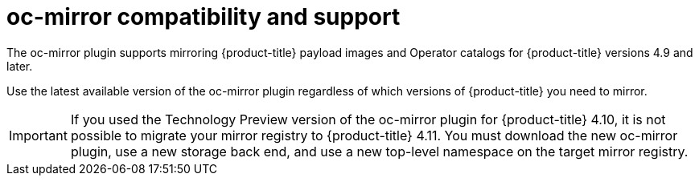 // Module included in the following assemblies:
//
// * installing/disconnected_install/installing-mirroring-disconnected.adoc

:_content-type: CONCEPT
[id="oc-mirror-support_{context}"]
= oc-mirror compatibility and support

The oc-mirror plugin supports mirroring {product-title} payload images and Operator catalogs for {product-title} versions 4.9 and later.

Use the latest available version of the oc-mirror plugin regardless of which versions of {product-title} you need to mirror.

// TODO: remove this note for 4.12
[IMPORTANT]
====
If you used the Technology Preview version of the oc-mirror plugin for {product-title} 4.10, it is not possible to migrate your mirror registry to {product-title} 4.11. You must download the new oc-mirror plugin, use a new storage back end, and use a new top-level namespace on the target mirror registry.
====

